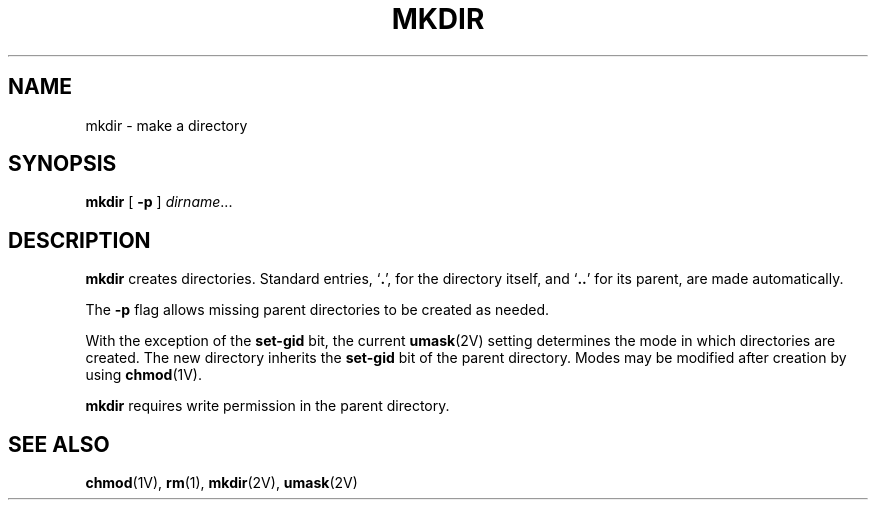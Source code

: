 .\" @(#)mkdir.1 1.1 92/07/30 SMI; from UCB 4.2
.TH MKDIR 1 "22 August 1989"
.SH NAME
mkdir \- make a directory
.SH SYNOPSIS
.B mkdir
[
.B \-p
]
.IR dirname .\|.\|.
.SH DESCRIPTION
.IX  "mkdir command"  ""  "\fLmkdir\fP \(em make directory"
.IX  make "directory \(em \fLmkdir\fP"
.IX  "create" "directory \(em \fLmkdir\fP"
.IX  directory  make  ""  "make \(em \fLmkdir\fP"
.B mkdir
creates directories.
Standard entries,
.RB ` . ',
for the directory itself, and
.RB ` .\|. '
for its parent, are made automatically.
.LP
The 
.B \-p
flag allows missing parent directories to be created as needed.
.LP
With the exception of the
.B set-gid
bit, the current
.BR umask (2V)
setting determines the mode in which directories
are created.
The new directory inherits the
.B set-gid
bit of the parent directory.
Modes may
be modified after creation by using
.BR chmod (1V).
.LP
.B mkdir
requires write permission in the parent directory.
.SH "SEE ALSO"
.BR chmod (1V),
.BR rm (1),
.BR mkdir (2V),
.BR umask (2V)
